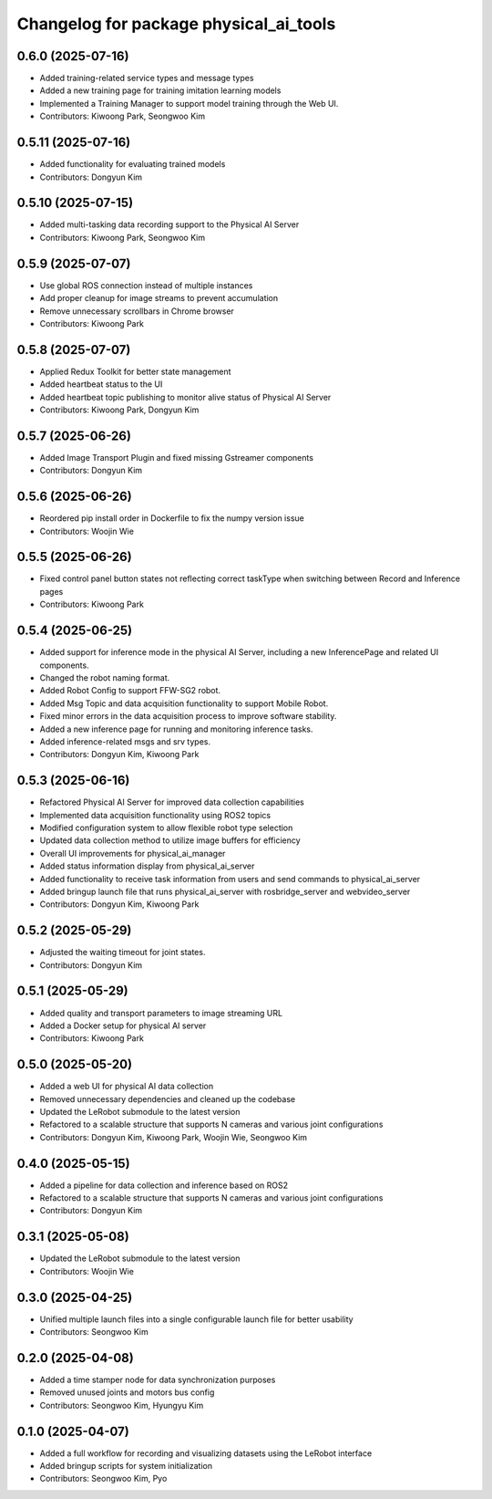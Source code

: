 ^^^^^^^^^^^^^^^^^^^^^^^^^^^^^^^^^^^^^^^
Changelog for package physical_ai_tools
^^^^^^^^^^^^^^^^^^^^^^^^^^^^^^^^^^^^^^^

0.6.0 (2025-07-16)
------------------
* Added training-related service types and message types
* Added a new training page for training imitation learning models
* Implemented a Training Manager to support model training through the Web UI.
* Contributors: Kiwoong Park, Seongwoo Kim

0.5.11 (2025-07-16)
------------------
* Added functionality for evaluating trained models
* Contributors: Dongyun Kim

0.5.10 (2025-07-15)
------------------
* Added multi-tasking data recording support to the Physical AI Server
* Contributors: Kiwoong Park, Seongwoo Kim

0.5.9 (2025-07-07)
------------------
* Use global ROS connection instead of multiple instances
* Add proper cleanup for image streams to prevent accumulation
* Remove unnecessary scrollbars in Chrome browser
* Contributors: Kiwoong Park

0.5.8 (2025-07-07)
------------------
* Applied Redux Toolkit for better state management
* Added heartbeat status to the UI
* Added heartbeat topic publishing to monitor alive status of Physical AI Server
* Contributors: Kiwoong Park, Dongyun Kim

0.5.7 (2025-06-26)
------------------
* Added Image Transport Plugin and fixed missing Gstreamer components
* Contributors: Dongyun Kim

0.5.6 (2025-06-26)
------------------
* Reordered pip install order in Dockerfile to fix the numpy version issue
* Contributors: Woojin Wie

0.5.5 (2025-06-26)
------------------
* Fixed control panel button states not reflecting correct taskType when switching between Record and Inference pages
* Contributors: Kiwoong Park

0.5.4 (2025-06-25)
------------------
* Added support for inference mode in the physical AI Server, including a new InferencePage and related UI components.
* Changed the robot naming format.
* Added Robot Config to support FFW-SG2 robot.
* Added Msg Topic and data acquisition functionality to support Mobile Robot.
* Fixed minor errors in the data acquisition process to improve software stability.
* Added a new inference page for running and monitoring inference tasks.
* Added inference-related msgs and srv types.
* Contributors: Dongyun Kim, Kiwoong Park

0.5.3 (2025-06-16)
------------------
* Refactored Physical AI Server for improved data collection capabilities
* Implemented data acquisition functionality using ROS2 topics
* Modified configuration system to allow flexible robot type selection
* Updated data collection method to utilize image buffers for efficiency
* Overall UI improvements for physical_ai_manager
* Added status information display from physical_ai_server
* Added functionality to receive task information from users and send commands to physical_ai_server
* Added bringup launch file that runs physical_ai_server with rosbridge_server and webvideo_server
* Contributors: Dongyun Kim, Kiwoong Park

0.5.2 (2025-05-29)
------------------
* Adjusted the waiting timeout for joint states.
* Contributors: Dongyun Kim

0.5.1 (2025-05-29)
------------------
* Added quality and transport parameters to image streaming URL
* Added a Docker setup for physical AI server
* Contributors: Kiwoong Park

0.5.0 (2025-05-20)
------------------
* Added a web UI for physical AI data collection
* Removed unnecessary dependencies and cleaned up the codebase
* Updated the LeRobot submodule to the latest version
* Refactored to a scalable structure that supports N cameras and various joint configurations
* Contributors: Dongyun Kim, Kiwoong Park, Woojin Wie, Seongwoo Kim

0.4.0 (2025-05-15)
------------------
* Added a pipeline for data collection and inference based on ROS2
* Refactored to a scalable structure that supports N cameras and various joint configurations
* Contributors: Dongyun Kim

0.3.1 (2025-05-08)
------------------
* Updated the LeRobot submodule to the latest version
* Contributors: Woojin Wie

0.3.0 (2025-04-25)
------------------
* Unified multiple launch files into a single configurable launch file for better usability
* Contributors: Seongwoo Kim

0.2.0 (2025-04-08)
------------------
* Added a time stamper node for data synchronization purposes
* Removed unused joints and motors bus config
* Contributors: Seongwoo Kim, Hyungyu Kim

0.1.0 (2025-04-07)
------------------
* Added a full workflow for recording and visualizing datasets using the LeRobot interface
* Added bringup scripts for system initialization
* Contributors: Seongwoo Kim, Pyo
